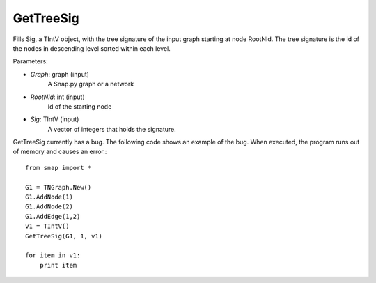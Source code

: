 GetTreeSig
'''''''''''

.. function:: GetTreeSig(Graph, RootNId, Sig)
Fills Sig, a TIntV object, with the tree signature of the input graph starting at node RootNId. The tree signature is the id of the nodes in descending level sorted within each level.

Parameters:

- *Graph*: graph (input)
    A Snap.py graph or a network

- *RootNId*: int (input)
    Id of the starting node

- *Sig*: TIntV (input)
    A vector of integers that holds the signature.

GetTreeSig currently has a bug. The following code shows an example of the bug. When executed, the program runs out of memory and causes an error.::

    from snap import *

    G1 = TNGraph.New()
    G1.AddNode(1)
    G1.AddNode(2)
    G1.AddEdge(1,2)
    v1 = TIntV()
    GetTreeSig(G1, 1, v1)

    for item in v1:
        print item



        
